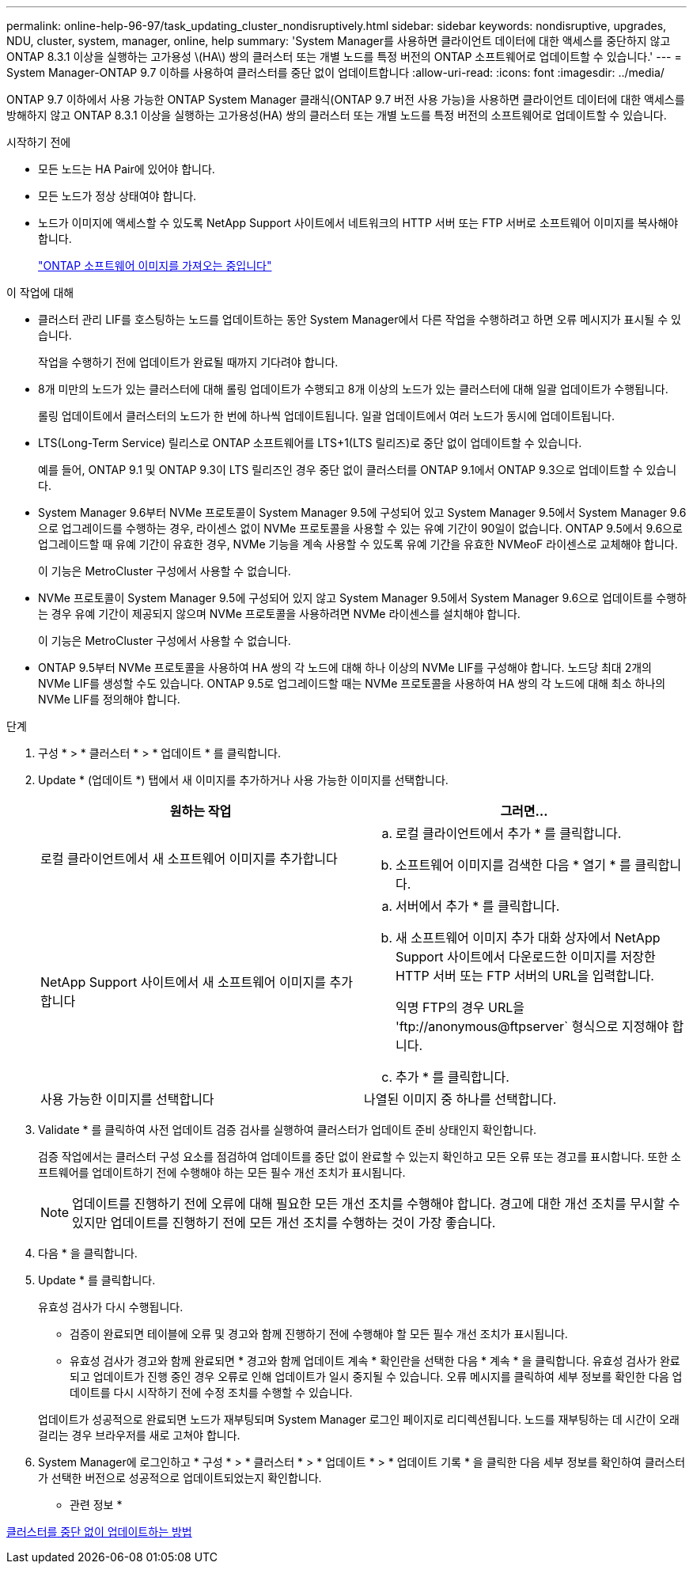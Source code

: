 ---
permalink: online-help-96-97/task_updating_cluster_nondisruptively.html 
sidebar: sidebar 
keywords: nondisruptive, upgrades, NDU, cluster, system, manager, online, help 
summary: 'System Manager를 사용하면 클라이언트 데이터에 대한 액세스를 중단하지 않고 ONTAP 8.3.1 이상을 실행하는 고가용성 \(HA\) 쌍의 클러스터 또는 개별 노드를 특정 버전의 ONTAP 소프트웨어로 업데이트할 수 있습니다.' 
---
= System Manager-ONTAP 9.7 이하를 사용하여 클러스터를 중단 없이 업데이트합니다
:allow-uri-read: 
:icons: font
:imagesdir: ../media/


[role="lead"]
ONTAP 9.7 이하에서 사용 가능한 ONTAP System Manager 클래식(ONTAP 9.7 버전 사용 가능)을 사용하면 클라이언트 데이터에 대한 액세스를 방해하지 않고 ONTAP 8.3.1 이상을 실행하는 고가용성(HA) 쌍의 클러스터 또는 개별 노드를 특정 버전의 소프트웨어로 업데이트할 수 있습니다.

.시작하기 전에
* 모든 노드는 HA Pair에 있어야 합니다.
* 모든 노드가 정상 상태여야 합니다.
* 노드가 이미지에 액세스할 수 있도록 NetApp Support 사이트에서 네트워크의 HTTP 서버 또는 FTP 서버로 소프트웨어 이미지를 복사해야 합니다.
+
link:task_obtaining_ontap_software_images.md#["ONTAP 소프트웨어 이미지를 가져오는 중입니다"]



.이 작업에 대해
* 클러스터 관리 LIF를 호스팅하는 노드를 업데이트하는 동안 System Manager에서 다른 작업을 수행하려고 하면 오류 메시지가 표시될 수 있습니다.
+
작업을 수행하기 전에 업데이트가 완료될 때까지 기다려야 합니다.

* 8개 미만의 노드가 있는 클러스터에 대해 롤링 업데이트가 수행되고 8개 이상의 노드가 있는 클러스터에 대해 일괄 업데이트가 수행됩니다.
+
롤링 업데이트에서 클러스터의 노드가 한 번에 하나씩 업데이트됩니다. 일괄 업데이트에서 여러 노드가 동시에 업데이트됩니다.

* LTS(Long-Term Service) 릴리스로 ONTAP 소프트웨어를 LTS+1(LTS 릴리즈)로 중단 없이 업데이트할 수 있습니다.
+
예를 들어, ONTAP 9.1 및 ONTAP 9.3이 LTS 릴리즈인 경우 중단 없이 클러스터를 ONTAP 9.1에서 ONTAP 9.3으로 업데이트할 수 있습니다.

* System Manager 9.6부터 NVMe 프로토콜이 System Manager 9.5에 구성되어 있고 System Manager 9.5에서 System Manager 9.6으로 업그레이드를 수행하는 경우, 라이센스 없이 NVMe 프로토콜을 사용할 수 있는 유예 기간이 90일이 없습니다. ONTAP 9.5에서 9.6으로 업그레이드할 때 유예 기간이 유효한 경우, NVMe 기능을 계속 사용할 수 있도록 유예 기간을 유효한 NVMeoF 라이센스로 교체해야 합니다.
+
이 기능은 MetroCluster 구성에서 사용할 수 없습니다.

* NVMe 프로토콜이 System Manager 9.5에 구성되어 있지 않고 System Manager 9.5에서 System Manager 9.6으로 업데이트를 수행하는 경우 유예 기간이 제공되지 않으며 NVMe 프로토콜을 사용하려면 NVMe 라이센스를 설치해야 합니다.
+
이 기능은 MetroCluster 구성에서 사용할 수 없습니다.

* ONTAP 9.5부터 NVMe 프로토콜을 사용하여 HA 쌍의 각 노드에 대해 하나 이상의 NVMe LIF를 구성해야 합니다. 노드당 최대 2개의 NVMe LIF를 생성할 수도 있습니다. ONTAP 9.5로 업그레이드할 때는 NVMe 프로토콜을 사용하여 HA 쌍의 각 노드에 대해 최소 하나의 NVMe LIF를 정의해야 합니다.


.단계
. 구성 * > * 클러스터 * > * 업데이트 * 를 클릭합니다.
. Update * (업데이트 *) 탭에서 새 이미지를 추가하거나 사용 가능한 이미지를 선택합니다.
+
|===
| 원하는 작업 | 그러면... 


 a| 
로컬 클라이언트에서 새 소프트웨어 이미지를 추가합니다
 a| 
.. 로컬 클라이언트에서 추가 * 를 클릭합니다.
.. 소프트웨어 이미지를 검색한 다음 * 열기 * 를 클릭합니다.




 a| 
NetApp Support 사이트에서 새 소프트웨어 이미지를 추가합니다
 a| 
.. 서버에서 추가 * 를 클릭합니다.
.. 새 소프트웨어 이미지 추가 대화 상자에서 NetApp Support 사이트에서 다운로드한 이미지를 저장한 HTTP 서버 또는 FTP 서버의 URL을 입력합니다.
+
익명 FTP의 경우 URL을 '+ftp://anonymous@ftpserver+` 형식으로 지정해야 합니다.

.. 추가 * 를 클릭합니다.




 a| 
사용 가능한 이미지를 선택합니다
 a| 
나열된 이미지 중 하나를 선택합니다.

|===
. Validate * 를 클릭하여 사전 업데이트 검증 검사를 실행하여 클러스터가 업데이트 준비 상태인지 확인합니다.
+
검증 작업에서는 클러스터 구성 요소를 점검하여 업데이트를 중단 없이 완료할 수 있는지 확인하고 모든 오류 또는 경고를 표시합니다. 또한 소프트웨어를 업데이트하기 전에 수행해야 하는 모든 필수 개선 조치가 표시됩니다.

+
[NOTE]
====
업데이트를 진행하기 전에 오류에 대해 필요한 모든 개선 조치를 수행해야 합니다. 경고에 대한 개선 조치를 무시할 수 있지만 업데이트를 진행하기 전에 모든 개선 조치를 수행하는 것이 가장 좋습니다.

====
. 다음 * 을 클릭합니다.
. Update * 를 클릭합니다.
+
유효성 검사가 다시 수행됩니다.

+
** 검증이 완료되면 테이블에 오류 및 경고와 함께 진행하기 전에 수행해야 할 모든 필수 개선 조치가 표시됩니다.
** 유효성 검사가 경고와 함께 완료되면 * 경고와 함께 업데이트 계속 * 확인란을 선택한 다음 * 계속 * 을 클릭합니다. 유효성 검사가 완료되고 업데이트가 진행 중인 경우 오류로 인해 업데이트가 일시 중지될 수 있습니다. 오류 메시지를 클릭하여 세부 정보를 확인한 다음 업데이트를 다시 시작하기 전에 수정 조치를 수행할 수 있습니다.


+
업데이트가 성공적으로 완료되면 노드가 재부팅되며 System Manager 로그인 페이지로 리디렉션됩니다. 노드를 재부팅하는 데 시간이 오래 걸리는 경우 브라우저를 새로 고쳐야 합니다.

. System Manager에 로그인하고 * 구성 * > * 클러스터 * > * 업데이트 * > * 업데이트 기록 * 을 클릭한 다음 세부 정보를 확인하여 클러스터가 선택한 버전으로 성공적으로 업데이트되었는지 확인합니다.


* 관련 정보 *

xref:concept_how_you_update_cluster_nondisruptively.adoc[클러스터를 중단 없이 업데이트하는 방법]
